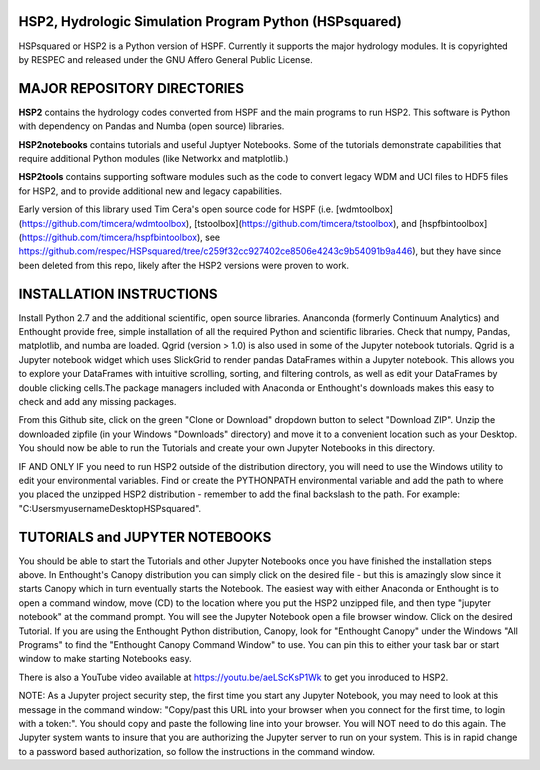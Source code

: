 HSP2, Hydrologic Simulation Program Python (HSPsquared)
=======================================================
HSPsquared or HSP2 is a Python version of HSPF. Currently it supports the major
hydrology modules.  It is copyrighted by RESPEC and released under the GNU
Affero General Public License.


MAJOR REPOSITORY DIRECTORIES
============================
**HSP2** contains the hydrology codes converted from HSPF and the main programs
to run HSP2. This software is Python with dependency on Pandas and Numba (open
source) libraries.

**HSP2notebooks** contains tutorials and useful Juptyer Notebooks.  Some of the
tutorials demonstrate capabilities that require additional Python modules (like
Networkx and matplotlib.)

**HSP2tools** contains supporting software modules such as the code to convert
legacy WDM and UCI files to HDF5 files for HSP2, and to provide additional new
and legacy capabilities.

Early version of this library used Tim Cera's open source code for HSPF
(i.e. [wdmtoolbox](https://github.com/timcera/wdmtoolbox), [tstoolbox](https://github.com/timcera/tstoolbox), and [hspfbintoolbox](https://github.com/timcera/hspfbintoolbox), see https://github.com/respec/HSPsquared/tree/c259f32cc927402ce8506e4243c9b54091b9a446), but they have since been deleted from this repo, likely after the HSP2 versions were proven to work.


INSTALLATION INSTRUCTIONS
=========================
Install Python 2.7 and the additional scientific, open source libraries.
Ananconda (formerly Continuum Analytics) and Enthought provide free, simple
installation of all the required Python and scientific libraries.  Check that
numpy, Pandas, matplotlib, and numba are loaded.  Qgrid (version > 1.0) is also
used in some of the Jupyter notebook tutorials.  Qgrid is a Jupyter notebook
widget which uses SlickGrid to render pandas DataFrames within a Jupyter
notebook. This allows you to explore your DataFrames with intuitive scrolling,
sorting, and filtering controls, as well as edit your DataFrames by double
clicking cells.The package managers included with Anaconda or Enthought's
downloads makes this easy to check and add any missing packages.

From this Github site, click on the green "Clone or Download" dropdown button
to select "Download ZIP".  Unzip the downloaded zipfile (in your Windows
"Downloads" directory) and move it  to a convenient location such as your
Desktop. You should now be able to run the Tutorials and create your own
Jupyter Notebooks in this directory.

IF AND ONLY IF you need to run HSP2 outside of the distribution directory, you
will need to use the Windows utility to edit your environmental variables. Find
or create the PYTHONPATH environmental variable and add the path to where you
placed the unzipped HSP2 distribution - remember to add the final backslash to
the path. For example: "C:\Users\myusername\Desktop\HSPsquared\". 


TUTORIALS and JUPYTER NOTEBOOKS
===============================
You should be able to start the Tutorials and other Jupyter Notebooks once you
have finished the installation steps above.  In Enthought's Canopy distribution
you can simply click on the desired file - but this is amazingly slow since it
starts Canopy which in turn eventually starts the Notebook.  The easiest way
with either Anaconda or Enthought is to open a command window, move (CD) to the
location where you put the HSP2 unzipped file, and then type "jupyter notebook"
at the command prompt.  You will see the Jupyter Notebook open a file browser
window. Click on the desired Tutorial.  If you are using the Enthought Python
distribution, Canopy, look for "Enthought Canopy" under the Windows "All
Programs" to find the "Enthought Canopy Command Window" to use.  You can pin
this to either your task bar or start window to make starting Notebooks easy.

There is also a YouTube video available at https://youtu.be/aeLScKsP1Wk to get
you inroduced to HSP2.

NOTE: As a Jupyter project security step, the first time you start any Jupyter
Notebook, you may need to look at this message in the command window:
"Copy/past this  URL into your browser when you connect for the first time, to
login with a token:".  You should copy and paste the following line into your
browser.  You will NOT need to do this again.  The Jupyter system wants to
insure that you are authorizing the Jupyter server to run on your system.  This
is in rapid change to a password based authorization, so follow the
instructions in the command window.
